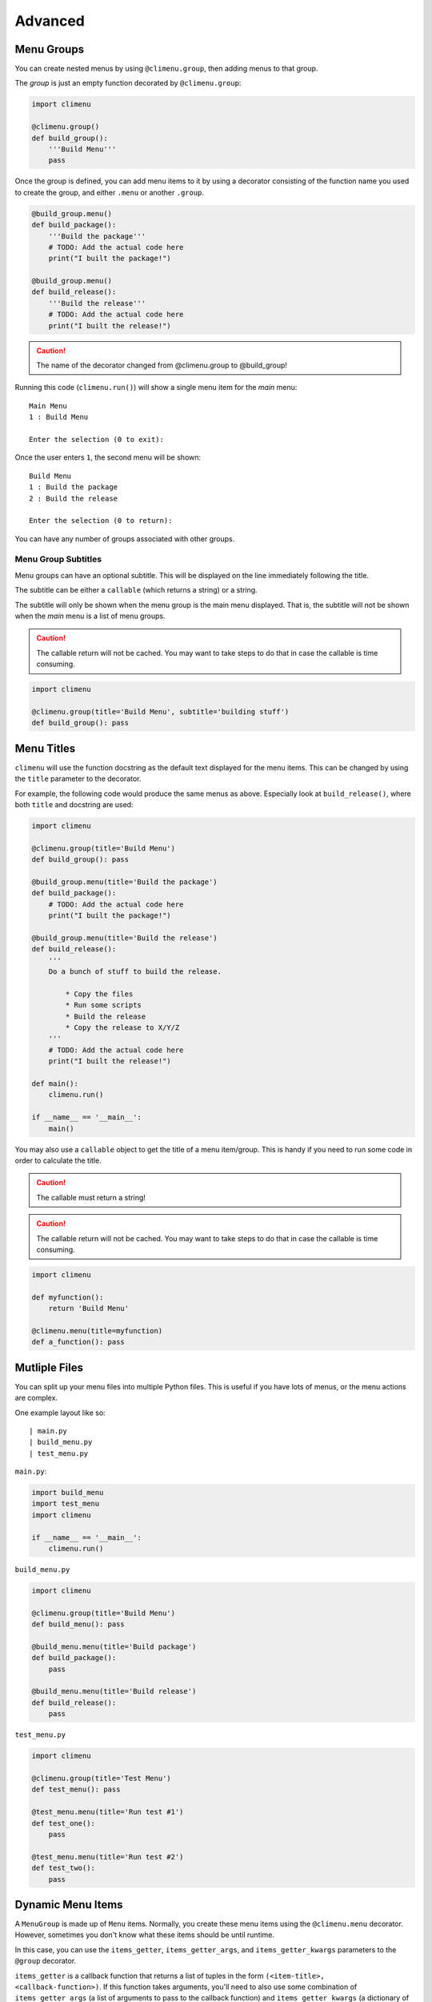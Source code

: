 .. _advanced:

Advanced
========


Menu Groups
+++++++++++

You can create nested menus by using ``@climenu.group``, then adding menus to
that group.

The *group* is just an empty function decorated by ``@climenu.group``:

.. code-block:: python

    import climenu

    @climenu.group()
    def build_group():
        '''Build Menu'''
        pass

Once the group is defined, you can add menu items to it by using a decorator
consisting of the function name you used to create the group, and either
``.menu`` or another ``.group``.

.. code-block:: python

    @build_group.menu()
    def build_package():
        '''Build the package'''
        # TODO: Add the actual code here
        print("I built the package!")

    @build_group.menu()
    def build_release():
        '''Build the release'''
        # TODO: Add the actual code here
        print("I built the release!")

.. CAUTION::
    The name of the decorator changed from @climenu.group to @build_group!


Running this code (``climenu.run()``) will show a single menu item for the
*main* menu::

    Main Menu
    1 : Build Menu

    Enter the selection (0 to exit):

Once the user enters ``1``, the second menu will be shown::

    Build Menu
    1 : Build the package
    2 : Build the release

    Enter the selection (0 to return):

You can have any number of groups associated with other groups.

Menu Group Subtitles
--------------------

Menu groups can have an optional subtitle.  This will be displayed on the line
immediately following the title.

The subtitle can be either a ``callable`` (which returns a string) or a string.

The subtitle will only be shown when the menu group is the main menu displayed.
That is, the subtitle will not be shown when the *main* menu is a list of menu
groups.

.. CAUTION::
    The callable return will not be cached.  You may want to take steps to do
    that in case the callable is time consuming.

.. code-block:: python

    import climenu

    @climenu.group(title='Build Menu', subtitle='building stuff')
    def build_group(): pass


Menu Titles
+++++++++++

``climenu`` will use the function docstring as the default text displayed
for the menu items.  This can be changed by using the ``title`` parameter to the
decorator.

For example, the following code would produce the same menus as above.  Especially
look at ``build_release()``, where both ``title`` and docstring are used:

.. code-block:: python

    import climenu

    @climenu.group(title='Build Menu')
    def build_group(): pass

    @build_group.menu(title='Build the package')
    def build_package():
        # TODO: Add the actual code here
        print("I built the package!")

    @build_group.menu(title='Build the release')
    def build_release():
        '''
        Do a bunch of stuff to build the release.

            * Copy the files
            * Run some scripts
            * Build the release
            * Copy the release to X/Y/Z
        '''
        # TODO: Add the actual code here
        print("I built the release!")

    def main():
        climenu.run()

    if __name__ == '__main__':
        main()

You may also use a ``callable`` object to get the title of a menu item/group.
This is handy if you need to run some code in order to calculate the title.

.. CAUTION::
    The callable must return a string!

.. CAUTION::
    The callable return will not be cached.  You may want to take steps to do
    that in case the callable is time consuming.

.. code-block:: python

    import climenu

    def myfunction():
        return 'Build Menu'

    @climenu.menu(title=myfunction)
    def a_function(): pass


Mutliple Files
++++++++++++++

You can split up your menu files into multiple Python files.  This is useful if you
have lots of menus, or the menu actions are complex.

One example layout like so::

    | main.py
    | build_menu.py
    | test_menu.py

``main.py``:

.. code-block:: python

    import build_menu
    import test_menu
    import climenu

    if __name__ == '__main__':
        climenu.run()

``build_menu.py``

.. code-block:: python

    import climenu

    @climenu.group(title='Build Menu')
    def build_menu(): pass

    @build_menu.menu(title='Build package')
    def build_package():
        pass

    @build_menu.menu(title='Build release')
    def build_release():
        pass

``test_menu.py``

.. code-block:: python

    import climenu

    @climenu.group(title='Test Menu')
    def test_menu(): pass

    @test_menu.menu(title='Run test #1')
    def test_one():
        pass

    @test_menu.menu(title='Run test #2')
    def test_two():
        pass

Dynamic Menu Items
++++++++++++++++++

A ``MenuGroup`` is made up of ``Menu`` items.  Normally, you create these
menu items using the ``@climenu.menu`` decorator.  However, sometimes you don't
know what these items should be until runtime.

In this case, you can use the ``items_getter``, ``items_getter_args``, and
``items_getter_kwargs`` parameters to the ``@group`` decorator.

``items_getter`` is a callback function that returns a list of tuples in the
form ``(<item-title>, <callback-function>)``.  If this function takes arguments,
you'll need to also use some combination of ``items_getter_args`` (a list of
arguments to pass to the callback function) and ``items_getter_kwargs`` (a
dictionary of keyword arguments).

.. note::
    You will need to use :func:`functools.partial` if the function(s) you are
    returning from ``items_getter`` takes any arguments.  See example below.

``dynamic-group.py``

.. code-block:: python

    from functools import partial
    import climenu


    def print_var(variable):
        '''print the variable'''
        print(str(variable))


    def build_items(count):
        # In this example, we're generating menu items based on some
        # thing that's determined at runtime (e.g. files in a directory).

        # For this case, we're simply using `xrange` to generate a range of
        # items.  The function that eventually gets called takes 1 argument.
        # Therefore, we need to use ``partial`` to pass in those arguments at
        # runtime.

        items = []
        for index in xrange(count):
            items.append(
                (
                    'Run item %i' % (index + 1),
                    partial(print_var, 'Item %i' % (index + 1))
                )
            )

        return items

    @climenu.menu(title='Do the first thing')
    def first_thing():
        # A simple menu item
        print('Did the first thing!')


    @climenu.group(items_getter=build_items, items_getter_kwargs={'count': 7})
    def build_group():
        '''A dynamic menu'''
        # This is just a placeholder for a MenuGroup.  The items in the menu
        # will be dymanically generated when this module loads by calling
        # `build_items`.
        pass


    if __name__ == '__main__':
        climenu.run()
